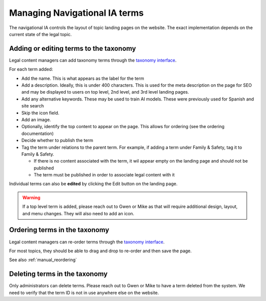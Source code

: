===============================
Managing Navigational IA terms
===============================

The navigational IA controls the layout of topic landing pages on the website. The exact implementation depends on the current state of the legal topic.


Adding or editing terms to the taxonomy
==========================================

Legal content managers can add taxonomy terms through the `taxonomy interface <https://www.illinoislegalaid.org/admin/structure/taxonomy/manage/navigational_ia/overview>`_.

For each term added:

* Add the name. This is what appears as the label for the term
* Add a description. Ideally, this is under 400 characters. This is used for the meta description on the page for SEO and may be displayed to users on top level, 2nd level, and 3rd level landing pages.
* Add any alternative keywords. These may be used to train AI models. These were previously used for Spanish and site search 
* Skip the icon field.
* Add an image.
* Optionally, identify the top content to appear on the page. This allows for ordering (see the ordering documentation)
* Decide whether to publish the term
* Tag the term under relations to the parent term. For example, if adding a term under Family & Safety, tag it to Family & Safety.

  * If there is no content associated with the term, it wil appear empty on the landing page and should not be published
  * The term must be published in order to associate legal content with it

.. image:: ../assets/nav_ia_edit.png

Individual terms can also be **edited** by clicking the Edit button on the landing page.

.. warning:: If a top level term is added, please reach out to Gwen or Mike as that will require additional design, layout, and menu changes. They will also need to add an icon.

Ordering terms in the taxonomy
================================
Legal content managers can re-order terms through the `taxonomy interface <https://www.illinoislegalaid.org/admin/structure/taxonomy/manage/navigational_ia/overview>`_.

For most topics, they should be able to drag and drop to re-order and then save the page.

See also :ref:`manual_reordering`

Deleting terms in the taxonomy
================================

Only administrators can delete terms. Please reach out to Gwen or Mike to have a term deleted from the system. We need to verify that the term ID is not in use anywhere else on the website.


